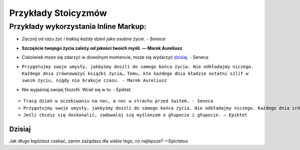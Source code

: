 ==========================================
Przykłady Stoicyzmów
==========================================



Przykłady wykorzystania Inline Markup:
------------------------------------------


- *Zacznij od razu żyć i traktuj każdy dzień jako osobne życie. - Seneca*  

..  Italics, Tekst przylegający do prawej strony

- **Szczęście twojego życia zależy od jakości twoich myśli. ― Marek Aureliusz** 

..  Pogrubiony tekst "boldface"

- Cokolwiek może się zdarzyć w dowolnym momencie, może się wydarzyć dzisiaj_. - Seneca


..  referencja/link (tylko dla jednego wyrazu inaczej należy pełną nazwe wziąć w ``)

- ``Przygotujmy swoje umysły, jakbyśmy doszli do samego końca życia. Nie odkładajmy niczego. Każdego dnia zrównoważyć książki życia… Temu, kto każdego dnia kładzie ostatni szlif w swoim życiu, nigdy nie brakuje czasu. - Marek Aureliusz``

.. monospaced text - każdy znak zajmuje taką samą szerokość

- Nie wyjaśniaj swojej filozofii. Wciel się w to. - Epiktet.


:: 

    > Tracą dzień w oczekiwaniu na noc, a noc w strachu przed świtem. - Seneca
    > Przygotujmy swoje umysły, jakbyśmy doszli do samego końca życia. Nie odkładajmy niczego. Każdego dnia zrównoważyć książki życia… Temu, kto każdego dnia kładzie ostatni szlif w swoim życiu, nigdy nie brakuje czasu. - Marek Aureliusz
    > Jeśli chcesz się doskonalić, zadowalaj się myśleniem o głupocie i głupocie. ― Epiktet

.. Blok tekstu


    

.. _`dzisiaj`: 

Dzisiaj
=========

Jak długo będziesz czekać, zanim zażądasz dla siebie tego, co najlepsze? —Epictetus



